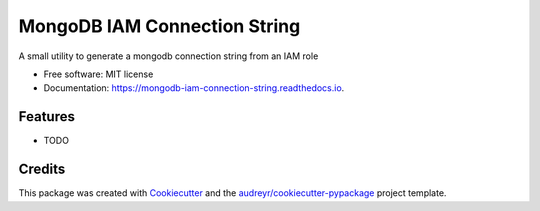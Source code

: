 =============================
MongoDB IAM Connection String
=============================


.. image:: https://img.shields.io/pypi/v/mongodb_iam_connection_string.svg
        :target: https://pypi.python.org/pypi/mongodb_iam_connection_string

.. image:: https://img.shields.io/travis/darrengruber/mongodb-iam-connection-string.svg
        :target: https://travis-ci.com/darrengruber/mongodb-iam-connection-string

.. image:: https://readthedocs.org/projects/mongodb-iam-connection-string/badge/?version=latest
        :target: https://mongodb-iam-connection-string.readthedocs.io/en/latest/?badge=latest
        :alt: Documentation Status


.. image:: https://pyup.io/repos/github/darrengruber/mongodb-iam-connection-string/shield.svg
     :target: https://pyup.io/repos/github/darrengruber/mongodb-iam-connection-string/
     :alt: Updates



A small utility to generate a mongodb connection string from an IAM role


* Free software: MIT license
* Documentation: https://mongodb-iam-connection-string.readthedocs.io.


Features
--------

* TODO

Credits
-------

This package was created with Cookiecutter_ and the `audreyr/cookiecutter-pypackage`_ project template.

.. _Cookiecutter: https://github.com/audreyr/cookiecutter
.. _`audreyr/cookiecutter-pypackage`: https://github.com/audreyr/cookiecutter-pypackage
